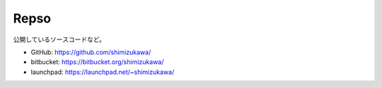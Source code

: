 Repso
=====

公開しているソースコードなど。

* GitHub: https://github.com/shimizukawa/
* bitbucket: https://bitbucket.org/shimizukawa/
* launchpad: https://launchpad.net/~shimizukawa/
